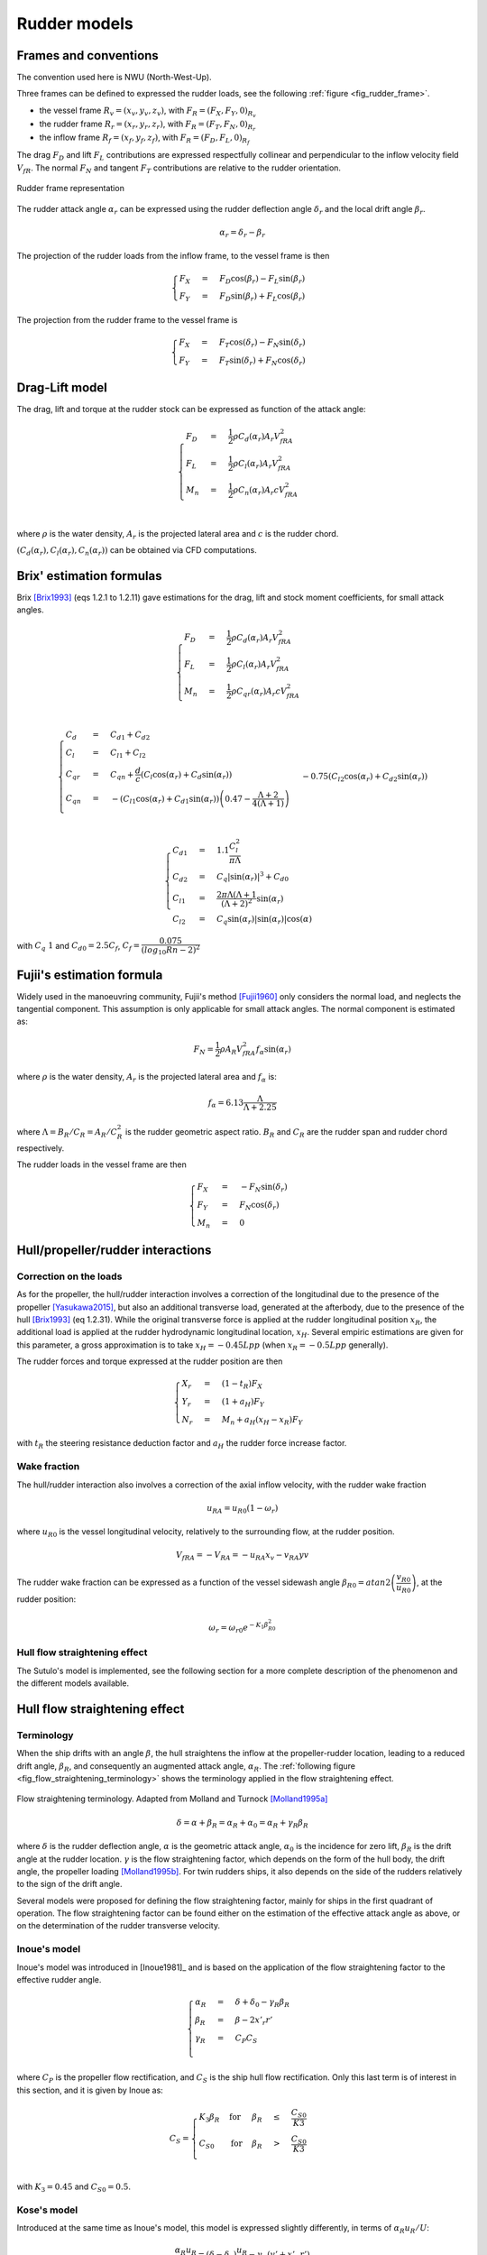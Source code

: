 .. _rudder_model:

Rudder models
=============

Frames and conventions
----------------------

The convention used here is NWU (North-West-Up).

Three frames can be defined to expressed the rudder loads, see the following :ref:`figure <fig_rudder_frame>`.

- the vessel frame :math:`R_v=(x_v,y_v,z_v)`, with :math:`F_R = (F_X, F_Y, 0)_{R_v}`
- the rudder frame :math:`R_r=(x_r,y_r,z_r)`, with :math:`F_R = (F_T, F_N, 0)_{R_r}`
- the inflow frame :math:`R_f=(x_f,y_f,z_f)`, with :math:`F_R = (F_D, F_L, 0)_{R_f}`

The drag :math:`F_D` and lift :math:`F_L` contributions are expressed respectfully collinear and perpendicular to the inflow
velocity field :math:`V_{fR}`. The normal :math:`F_N` and tangent :math:`F_T` contributions are relative to the rudder
orientation.

.. _fig_rudder_frame:
.. figure:: ../_static/rudder_frame.png
    :align: center
    :alt: rudder_frame

    Rudder frame representation

The rudder attack angle :math:`\alpha_r` can be expressed using the rudder deflection angle :math:`\delta_r` and the
local drift angle :math:`\beta_r`.

.. math::
    \alpha_r = \delta_r - \beta_r

The projection of the rudder loads from the inflow frame, to the vessel frame is then

.. math::
    \begin{cases}
        F_X &=& F_D \cos(\beta_r) - F_L \sin(\beta_r)\\
        F_Y &=& F_D \sin(\beta_r) + F_L \cos(\beta_r)
    \end{cases}

The projection from the rudder frame to the vessel frame is

.. math::
    \begin{cases}
        F_X &=& F_T \cos(\delta_r) - F_N \sin(\delta_r)\\
        F_Y &=& F_T \sin(\delta_r) + F_N \cos(\delta_r)
    \end{cases}

..
    And the projection from the rudder frame to the inflow frame is
    .. math::
        \begin{cases}
            F_D &=& T \cos(\alpha_r) + F_N \sin(\alpha_r)\\
            F_L &=&-T \sin(\alpha_r) + F_N \cos(\alpha_r)
        \end{cases}

Drag-Lift model
---------------

The drag, lift and torque at the rudder stock can be expressed as function of the attack angle:

.. math::
    \begin{cases}
        F_D &=& \dfrac{1}{2} \rho C_d(\alpha_r) A_r V_{fRA}^2\\
        F_L &=& \dfrac{1}{2} \rho C_l(\alpha_r) A_r V_{fRA}^2\\
        M_n &=& \dfrac{1}{2} \rho C_n(\alpha_r) A_r c V_{fRA}^2\\
    \end{cases}

where :math:`\rho` is the water density, :math:`A_r` is the projected lateral area and :math:`c` is the rudder chord.

:math:`(C_d(\alpha_r), C_l(\alpha_r), C_n(\alpha_r))` can be obtained via CFD computations.

Brix' estimation formulas
-------------------------

Brix [Brix1993]_ (eqs 1.2.1 to 1.2.11) gave estimations for the drag, lift and stock moment coefficients, for small attack angles.

.. math::
    \begin{cases}
        F_D &=& \dfrac{1}{2} \rho C_d(\alpha_r) A_r V_{fRA}^2\\
        F_L &=& \dfrac{1}{2} \rho C_l(\alpha_r) A_r V_{fRA}^2\\
        M_n &=& \dfrac{1}{2} \rho C_{qr}(\alpha_r) A_r c V_{fRA}^2\\
    \end{cases}

.. math::
    \begin{cases}
        C_d &=& C_{d1} + C_{d2}\\
        C_l &=& C_{l1} + C_{l2}\\
        C_{qr} &=& C_{qn} + \dfrac{d}{c} (C_l \cos(\alpha_r) + C_d \sin(\alpha_r))\\
        C_{qn} &=& -(C_{l1}\cos(\alpha_r) + C_{d1} \sin(\alpha_r))\left(0.47 - \dfrac{\Lambda+2}{4(\Lambda+1)}\right)\\
                && - 0.75 (C_{l2}\cos(\alpha_r) + C_{d2} \sin(\alpha_r))
    \end{cases}

.. math::
    \begin{cases}
        C_{d1} &=& 1.1 \dfrac{C_l^2}{\pi \Lambda}\\
        C_{d2} &=& C_q |\sin(\alpha_r)|^3 + C_{d0}\\
        C_{l1} &=& \dfrac{2\pi \Lambda (\Lambda+1}{(\Lambda + 2)^2} \sin(\alpha_r)\\
        C_{l2} &=& C_q \sin(\alpha_r) |\sin(\alpha_r)| \cos(\alpha)
    \end{cases}

with :math:`C_q ~ 1` and :math:`C_{d0} = 2.5 C_f`, :math:`C_f = \dfrac{0.075}{(log_{10}Rn - 2)^2}`

Fujii's estimation formula
--------------------------

Widely used in the manoeuvring community, Fujii's method [Fujii1960]_ only considers the normal load, and neglects the
tangential component. This assumption is only applicable for small attack angles. The normal component is estimated as:

.. math::
    F_N = \dfrac{1}{2} \rho A_R V_{fRA}^2 f_{\alpha}\sin (\alpha_r)

where :math:`\rho` is the water density, :math:`A_r` is the projected lateral area and :math:`f_\alpha` is:

.. math::
    f_\alpha = 6.13 \dfrac{\Lambda}{\Lambda + 2.25}

where :math:`\Lambda = B_R/C_R = A_R/C_R^2` is the rudder geometric aspect ratio. :math:`B_R` and :math:`C_R` are the
rudder span and rudder chord respectively.

The rudder loads in the vessel frame are then

.. math::
    \begin{cases}
        F_X &=& - F_N \sin(\delta_r)\\
        F_Y &=& F_N \cos(\delta_r)\\
        M_n &=& 0
    \end{cases}

Hull/propeller/rudder interactions
----------------------------------

.. _rudder_lift_correction:

Correction on the loads
+++++++++++++++++++++++

As for the propeller, the hull/rudder interaction involves a correction of the longitudinal due to the presence of the
propeller [Yasukawa2015]_, but also an additional transverse load, generated at the afterbody, due to the presence of
the hull [Brix1993]_ (eq 1.2.31).
While the original transverse force is applied at the rudder longitudinal position :math:`x_R`, the additional load is applied
at the rudder hydrodynamic longitudinal location, :math:`x_H`. Several empiric estimations are given for this parameter,
a gross approximation is to take :math:`x_H = -0.45 Lpp` (when :math:`x_R = -0.5 Lpp` generally).

The rudder forces and torque expressed at the rudder position are then

.. math::
    \begin{cases}
        X_r &=& (1 - t_R) F_X\\
        Y_r &=& (1 + a_H) F_Y\\
        N_r &=& M_n + a_H(x_H - x_R) F_Y
    \end{cases}

with :math:`t_R` the steering resistance deduction factor and :math:`a_H` the rudder force increase factor.

Wake fraction
+++++++++++++

The hull/rudder interaction also involves a correction of the axial inflow velocity, with the rudder wake fraction

.. math::
    u_{RA} = u_{R0}(1-\omega_r)

where :math:`u_{R0}` is the vessel longitudinal velocity, relatively to the surrounding flow, at the rudder position.

.. math::
    V_{fRA} = - V_{RA} = - u_{RA} x_v - v_{RA} yv

The rudder wake fraction can be expressed as a function of the vessel sidewash angle :math:`\beta_{R0} = atan2 \left(\dfrac{v_{R0}}{u_{R0}} \right)`, at the rudder position:

.. math::
    \omega_r = \omega_{r0} e^{-K_1 \beta_{R0}^2}

Hull flow straightening effect
++++++++++++++++++++++++++++++

The Sutulo's model is implemented, see the following section for a more complete description of the phenomenon and the
different models available.


Hull flow straightening effect
------------------------------

Terminology
+++++++++++

When the ship drifts with an angle :math:`\beta`, the hull straightens the inflow at the propeller-rudder location,
leading to a reduced drift angle, :math:`\beta_R`, and consequently an augmented attack angle, :math:`\alpha_R`.
The :ref:`following figure <fig_flow_straightening_terminology>` shows the terminology applied in the flow straightening
effect.

.. _fig_flow_straightening_terminology:
.. figure:: ../_static/flow_straightening_terminology.png
    :align: center
    :alt: flow_straightening_terminology

    Flow straightening terminology. Adapted from Molland and Turnock [Molland1995a]_

.. math::
    \delta = \alpha + \beta_R = \alpha_R + \alpha_0 = \alpha_R + \gamma_R \beta_R

where :math:`\delta` is the rudder deflection angle, :math:`\alpha` is the geometric attack angle, :math:`\alpha_0` is
the incidence for zero lift, :math:`\beta_R` is the drift angle at the rudder location. :math:`\gamma` is the flow
straightening factor, which depends on the form of the hull body, the drift angle, the propeller loading [Molland1995b]_.
For twin rudders ships, it also depends on the side of the rudders relatively to the sign of the drift angle.

Several models were proposed for defining the flow straightening factor, mainly for ships in the first quadrant of operation.
The flow straightening factor can be found either on the estimation of the effective attack angle as above, or on the
determination of the rudder transverse velocity.

Inoue's model
+++++++++++++

Inoue's model was introduced in [Inoue1981]_ and is based on the application of the flow straightening factor to the
effective rudder angle.

.. math::
    \begin{cases}
    \alpha_R &=& \delta + \delta_0 - \gamma_R \beta_R\\
    \beta_R &=& \beta - 2 x'_r r'\\
    \gamma_R &=& C_P C_S\\
    \end{cases}

where :math:`C_P` is the propeller flow rectification, and :math:`C_S` is the ship hull flow rectification. Only this last
term is of interest in this section, and it is given by Inoue as:

.. math::
    C_S = \begin{cases}
            K_3 \beta_R & \text{for} & \beta_R &\leq& \dfrac{C_{S0}}{K3}\\
            C_{S0} & \text{for} & \beta_R &>& \dfrac{C_{S0}}{K3}\\
        \end{cases}

with :math:`K_3 = 0.45` and :math:`C_{S0} = 0.5`.

Kose's model
++++++++++++

Introduced at the same time as Inoue's model, this model is expressed slightly differently, in terms of :math:`\alpha_R u_R/U`:

.. math::
    \dfrac{\alpha_R u_R}{U} = (\delta - \delta_0)\dfrac{u_R}{U} - \gamma_R(v' + x'_R r')

Kose [Kose1982]_ identified :math:`\gamma_R = 0.364` and :math:`x'_R = 0.907`, based on experimental results on Series 60.

Brix [Brix1993]_ later changed the model to express directly the rudder transverse velocity

.. math::
    v_R = - 0.364 v + 0.66 x_R r = 0.364 (v + 2 \times 0.907 x_R r)

MMG model
+++++++++

In the similar fashion, Yasukawa and Yoshimura [Yasukawa2015]_ expressed the rudder transverse velocity as a function of
the straighten rudder drift angle:

.. math::
    v_R = U \gamma_R \beta_R = U \gamma_R (\beta - l'_R r')

They pointed out that the two constants :math:`\gamma_R` and :math:`l'_R` might differ for port and starboard rudders.

Sutulo's model
++++++++++++++

Sutulo extended Inoue's model in the four quadrants of operation, and applied the flow straightening factor to the rudder
transverse velocity.

.. math::
    v_{RA} = \kappa_v(\beta_R) v_{R0}

where :math:`\kappa_v` is the flow straightening corrective function, and :math:`\beta_R = atan2(v + k x_r r, u)`.

.. math::
    \kappa_v = \begin{cases}
        min(K2, K3 |\beta_R| & \text{for} & |\beta_R| &<& \beta_1 = 1.3 rad \\
        a_v + b_v |\beta_R|  & \text{for} & |\beta_R| &\in& [\beta_1; \beta_2] \\
        1                    & \text{for} & |\beta_R| &>& \beta_2 = \dfrac{\pi}{2} \\
    \end{cases}

where

.. math::
    \begin{cases}
    a_v &=& K_2 - b_v \beta_1 \\
    b_v &=& \dfrac{1-K_2}{\beta_2 - \beta_1}
    \end{cases}

and :math:`K2 = 0.5`, :math:`K3 = 0.45` (as in Inoue's model).

References
----------
.. [Brix1993] Brix, J. (1993). Manoeuvring technical manual. Hamburg, Germany: Seehafen Verlag.
.. [Fujii1960] Fujii, H., 1960. Experimental researches on rudder performance (1) (in Japanese). J. Zosen Kiokai 107, 105–111.
.. [Kose1982] Kose, K. (1982). On a new mathematical model of maneuvering motions of a ship and its applications. International Shipbuilding Progress, 29(336), 205-220.
.. [Molland1995a] Molland, A. F., & Turnock, S. R. (1995). Wind tunnel tests on the effect of a ship hull on rudder-propeller performance at different angles of drift.
.. [Molland1995b] Molland, A. F., Turnock, S. R., & Smithwick, J. E. T. (1995). Wind tunnel tests on the influence of propeller loading and the effect of a ship hull on skeg-rudder performance.
.. [Yasukawa2015] Yasukawa, H., & Yoshimura, Y. (2015). Introduction of MMG standard method for ship maneuvering predictions. Journal of Marine Science and Technology, 20(1), 37-52.